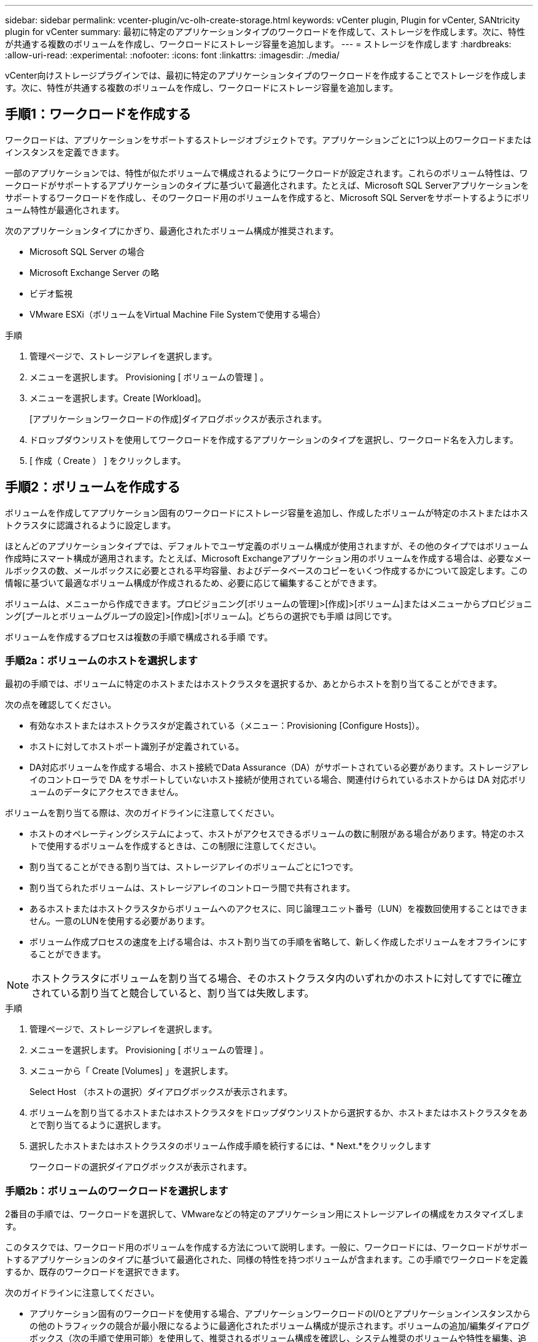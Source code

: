---
sidebar: sidebar 
permalink: vcenter-plugin/vc-olh-create-storage.html 
keywords: vCenter plugin, Plugin for vCenter, SANtricity plugin for vCenter 
summary: 最初に特定のアプリケーションタイプのワークロードを作成して、ストレージを作成します。次に、特性が共通する複数のボリュームを作成し、ワークロードにストレージ容量を追加します。 
---
= ストレージを作成します
:hardbreaks:
:allow-uri-read: 
:experimental: 
:nofooter: 
:icons: font
:linkattrs: 
:imagesdir: ./media/


[role="lead"]
vCenter向けストレージプラグインでは、最初に特定のアプリケーションタイプのワークロードを作成することでストレージを作成します。次に、特性が共通する複数のボリュームを作成し、ワークロードにストレージ容量を追加します。



== 手順1：ワークロードを作成する

ワークロードは、アプリケーションをサポートするストレージオブジェクトです。アプリケーションごとに1つ以上のワークロードまたはインスタンスを定義できます。

一部のアプリケーションでは、特性が似たボリュームで構成されるようにワークロードが設定されます。これらのボリューム特性は、ワークロードがサポートするアプリケーションのタイプに基づいて最適化されます。たとえば、Microsoft SQL Serverアプリケーションをサポートするワークロードを作成し、そのワークロード用のボリュームを作成すると、Microsoft SQL Serverをサポートするようにボリューム特性が最適化されます。

次のアプリケーションタイプにかぎり、最適化されたボリューム構成が推奨されます。

* Microsoft SQL Server の場合
* Microsoft Exchange Server の略
* ビデオ監視
* VMware ESXi（ボリュームをVirtual Machine File Systemで使用する場合）


.手順
. 管理ページで、ストレージアレイを選択します。
. メニューを選択します。 Provisioning [ ボリュームの管理 ] 。
. メニューを選択します。Create [Workload]。
+
[アプリケーションワークロードの作成]ダイアログボックスが表示されます。

. ドロップダウンリストを使用してワークロードを作成するアプリケーションのタイプを選択し、ワークロード名を入力します。
. [ 作成（ Create ） ] をクリックします。




== 手順2：ボリュームを作成する

ボリュームを作成してアプリケーション固有のワークロードにストレージ容量を追加し、作成したボリュームが特定のホストまたはホストクラスタに認識されるように設定します。

ほとんどのアプリケーションタイプでは、デフォルトでユーザ定義のボリューム構成が使用されますが、その他のタイプではボリューム作成時にスマート構成が適用されます。たとえば、Microsoft Exchangeアプリケーション用のボリュームを作成する場合は、必要なメールボックスの数、メールボックスに必要とされる平均容量、およびデータベースのコピーをいくつ作成するかについて設定します。この情報に基づいて最適なボリューム構成が作成されるため、必要に応じて編集することができます。

ボリュームは、メニューから作成できます。プロビジョニング[ボリュームの管理]>[作成]>[ボリューム]またはメニューからプロビジョニング[プールとボリュームグループの設定]>[作成]>[ボリューム]。どちらの選択でも手順 は同じです。

ボリュームを作成するプロセスは複数の手順で構成される手順 です。



=== 手順2a：ボリュームのホストを選択します

最初の手順では、ボリュームに特定のホストまたはホストクラスタを選択するか、あとからホストを割り当てることができます。

次の点を確認してください。

* 有効なホストまたはホストクラスタが定義されている（メニュー：Provisioning [Configure Hosts]）。
* ホストに対してホストポート識別子が定義されている。
* DA対応ボリュームを作成する場合、ホスト接続でData Assurance（DA）がサポートされている必要があります。ストレージアレイのコントローラで DA をサポートしていないホスト接続が使用されている場合、関連付けられているホストからは DA 対応ボリュームのデータにアクセスできません。


ボリュームを割り当てる際は、次のガイドラインに注意してください。

* ホストのオペレーティングシステムによって、ホストがアクセスできるボリュームの数に制限がある場合があります。特定のホストで使用するボリュームを作成するときは、この制限に注意してください。
* 割り当てることができる割り当ては、ストレージアレイのボリュームごとに1つです。
* 割り当てられたボリュームは、ストレージアレイのコントローラ間で共有されます。
* あるホストまたはホストクラスタからボリュームへのアクセスに、同じ論理ユニット番号（LUN）を複数回使用することはできません。一意のLUNを使用する必要があります。
* ボリューム作成プロセスの速度を上げる場合は、ホスト割り当ての手順を省略して、新しく作成したボリュームをオフラインにすることができます。



NOTE: ホストクラスタにボリュームを割り当てる場合、そのホストクラスタ内のいずれかのホストに対してすでに確立されている割り当てと競合していると、割り当ては失敗します。

.手順
. 管理ページで、ストレージアレイを選択します。
. メニューを選択します。 Provisioning [ ボリュームの管理 ] 。
. メニューから「 Create [Volumes] 」を選択します。
+
Select Host （ホストの選択）ダイアログボックスが表示されます。

. ボリュームを割り当てるホストまたはホストクラスタをドロップダウンリストから選択するか、ホストまたはホストクラスタをあとで割り当てるように選択します。
. 選択したホストまたはホストクラスタのボリューム作成手順を続行するには、* Next.*をクリックします
+
ワークロードの選択ダイアログボックスが表示されます。





=== 手順2b：ボリュームのワークロードを選択します

2番目の手順では、ワークロードを選択して、VMwareなどの特定のアプリケーション用にストレージアレイの構成をカスタマイズします。

このタスクでは、ワークロード用のボリュームを作成する方法について説明します。一般に、ワークロードには、ワークロードがサポートするアプリケーションのタイプに基づいて最適化された、同様の特性を持つボリュームが含まれます。この手順でワークロードを定義するか、既存のワークロードを選択できます。

次のガイドラインに注意してください。

* アプリケーション固有のワークロードを使用する場合、アプリケーションワークロードのI/Oとアプリケーションインスタンスからの他のトラフィックの競合が最小限になるように最適化されたボリューム構成が提示されます。ボリュームの追加/編集ダイアログボックス（次の手順で使用可能）を使用して、推奨されるボリューム構成を確認し、システム推奨のボリュームや特性を編集、追加、削除できます。
* 他の種類のアプリケーションを使用する場合は、ボリュームの追加/編集ダイアログボックス（次の手順で使用可能）を使用して、ボリューム構成を手動で指定します。


.手順
. 次のいずれかを実行します。
+
** 既存のワークロード用のボリュームの作成 * オプションを選択し、ドロップダウンリストからワークロードを選択します。
** サポート対象のアプリケーションまたは「その他」のアプリケーションに対して新しいワークロードを定義するには、「*新しいワークロードを作成する」オプションを選択し、次の手順を実行します。
+
*** ドロップダウンリストから、新しいワークロードを作成するアプリケーションの名前を選択します。このストレージアレイで使用するアプリケーションが表示されていない場合は、「Other」エントリのいずれかを選択します。
*** 作成するワークロードの名前を入力します。




. 「 * 次へ * 」をクリックします。
. ワークロードがサポート対象のアプリケーションタイプに関連付けられている場合は、要求された情報を入力します。それ以外の場合は、次の手順に進みます。




=== 手順2c：ボリュームを追加または編集する

3つ目の手順では、ボリューム構成を定義します。

.作業を開始する前に
* プールまたはボリュームグループに十分な空き容量が必要です。
* 1つのボリュームグループに含めることができるボリュームの最大数は256です。
* プールで使用できる最大ボリューム数は、ストレージシステムのモデルによって異なります。
+
** 2、048ボリューム（EF600およびE5700シリーズ）
** 1、024ボリューム（EF300）
** 512ボリューム（E2800シリーズ）


* Data Assurance（DA）対応ボリュームを作成する場合は、使用するホスト接続でDAがサポートされている必要があります。
+
** DA対応ボリュームを作成する場合は、DAに対応したプールまたはボリュームグループを選択します（プールとボリュームグループの候補テーブルで「DA」の横にある「* Yes」を探します）。
** DA 機能はプールおよびボリュームグループのレベルで提供されます。DA 保護は、データがコントローラ経由でドライブに転送される際に発生する可能性があるエラーをチェックして修正します。新しいボリュームに DA 対応のプールまたはボリュームグループを選択すると、エラーがある場合には検出されて修正されます。
** ストレージアレイのコントローラで DA をサポートしていないホスト接続が使用されている場合、関連付けられているホストからは DA 対応ボリュームのデータにアクセスできません。


* セキュリティ有効ボリュームを作成するには、ストレージアレイのセキュリティキーを作成する必要があります。
+
** セキュリティ有効ボリュームを作成する場合は、セキュリティ対応のプールまたはボリュームグループを選択します（プールとボリュームグループの候補テーブルで「セキュリティ対応」の横にある「はい」を探します）。
** ドライブセキュリティ機能は、プールおよびボリュームグループのレベルで提供されます。セキュリティ対応ドライブを使用すると、ストレージアレイから物理的に取り外されたドライブ上のデータへの不正アクセスを防止できます。セキュリティ有効ドライブでは、一意の暗号化キーを使用して、書き込み時にデータが暗号化され、読み取り時に復号化されます。
** プールまたはボリュームグループにはセキュリティ対応とセキュリティ対応でないドライブの両方を含めることができますが、暗号化機能を使用するためにはすべてのドライブがセキュリティ対応である必要があります。


* リソースプロビジョニングボリュームを作成するには、すべてのドライブが Deallocated or Unwritten Logical Block Error （ DULBE ）オプションを適用した NVMe ドライブである必要があります。


対応するプールまたはボリュームグループからボリュームを作成します。これらのプールは、ボリュームの追加と編集ダイアログボックスに表示されます。対象となる各プールおよびボリュームグループについて、使用可能なドライブの数と合計空き容量が表示されます。

アプリケーション固有のワークロードがある場合、候補となる各プールまたはボリュームグループに、推奨されるボリューム構成に基づいて提示される容量が表示され、残りの空き容量が GiB 単位で表示されます。それ以外のワークロードの場合、プールまたはボリュームグループにボリュームを追加してレポート容量を指定した時点で容量が提示されます。

.手順
. 前の手順でほかにワークロードを選択したかアプリケーション固有のワークロードを選択したかに基づいて、次のいずれかの操作を実行します。
+
** *その他*：1つ以上のボリュームの作成に使用する各プールまたはボリュームグループで'新しいボリュームの追加をクリックします
+
.フィールドの詳細
====
[cols="25h,~"]
|===
| フィールド | 説明 


 a| 
ボリューム名
 a| 
ボリュームには、作成時にデフォルトの名前が割り当てられます。デフォルトの名前をそのまま使用することも、ボリュームに格納されたデータのタイプを表した名前を指定することもできます。



 a| 
レポート容量
 a| 
新しいボリュームの容量と単位（ MiB 、 GiB 、または TiB ）を定義します。シックボリュームの場合、最小容量は1MiBであり、最大容量はプールまたはボリュームグループに含まれるドライブの数と容量で決まります。コピーサービス（Snapshotイメージ、Snapshotボリューム、ボリュームコピー、およびリモートミラー）用のストレージ容量も必要であることに注意してください。そのため、 標準ボリュームにすべての容量を割り当てないでください。プールの容量は4GiB単位で割り当てられます。4GiBの倍数でない容量を割り当てた場合、その容量は使用できません。全容量を使用できるようにするため、4GiB単位で容量を指定してください。使用不可容量が存在する場合、その容量を使用するにはボリュームの容量を増やすしかありません。



 a| 
ボリュームのブロックサイズ（EF300およびEF600のみ）
 a| 
ボリュームに対して作成できるブロックサイズが表示されます。

*** 512 ～ 512 バイト
*** 4K – 4 、 096 バイト




 a| 
セグメントサイズ（ Segment Size ）
 a| 
セグメントのサイジングに関する設定が表示されます。これは、ボリュームグループのボリュームについてのみ表示されます。セグメントサイズを変更することでパフォーマンスを最適化することができます。*許容されるセグメントサイズの推移*-許容されるセグメントサイズの推移がシステムによって決定されます。現在のセグメントサイズの変更後のサイズとして適切でないものは、ドロップダウンリストに表示されません。通常、許容される変更後のサイズは、現在のセグメントサイズの倍または半分です。たとえば、ボリュームの現在のセグメントサイズが 32KiB であれば、ボリュームの新しいセグメントサイズとして 16KiB または 64KiB が許容されます。* SSDキャッシュが有効なボリューム*- SSDキャッシュが有効なボリュームでは、セグメントサイズを4KiBに指定することができます。4KiB のセグメントサイズを選択するのは、 SSD キャッシュが有効なボリュームで小さいブロックの I/O 処理を実行する（ I/O ブロックサイズが 16KiB 以下の場合など）場合のみにしてください。SSD キャッシュが有効なボリュームで大きいブロックのシーケンシャル処理を実行する場合は、セグメントサイズとして 4KiB を選択するとパフォーマンスが低下することがあります。*セグメントサイズの変更にかかる時間*-ボリュームのセグメントサイズの変更にかかる時間は、次の要因によって異なります。

*** ホストからの I/O 負荷
*** ボリュームの修正の優先順位
*** ボリュームグループ内のドライブの数
*** ドライブチャネルの数
*** ストレージアレイコントローラの処理能力


ボリュームのセグメントサイズを変更すると I/O パフォーマンスに影響しますが、データの可用性は維持されます。



 a| 
セキュリティ対応
 a| 
*「Secure Capable」の横には、プールまたはボリューム・グループ内のドライブがセキュア対応である場合のみ「Secure Capable」と表示されます。ドライブセキュリティは、ストレージアレイから物理的に取り外されたドライブ上のデータへの不正アクセスを防止します。このオプションは、ドライブセキュリティ機能が有効になっていて、ストレージアレイのセキュリティキーが設定されている場合にのみ使用できます。プールまたはボリュームグループにはセキュリティ対応とセキュリティ対応でないドライブの両方を含めることができますが、暗号化機能を使用するためにはすべてのドライブがセキュリティ対応である必要があります。



 a| 
ダ
 a| 
*はい*は、プールまたはボリュームグループ内のドライブがData Assurance（DA）をサポートしている場合にのみ「DA」の横に表示されます。DA を使用すると、ストレージシステム全体のデータの整合性が向上します。DA を使用すると、データがコントローラ経由でドライブに転送される際にストレージアレイがエラーの有無をチェックできます。新しいボリュームに DA を使用すると、すべてのエラーが検出されます。



 a| 
リソースのプロビジョニング（EF300およびEF600のみ）
 a| 
* Yes *は、ドライブがこのオプションをサポートしている場合にのみ、[Resource Provisioned（リソースのプロビジョニング）]の横に表示されます。リソースプロビジョニングは、EF300およびEF600ストレージアレイで使用できる機能です。これにより、バックグラウンドの初期化プロセスを実行せずに、ボリュームをただちに使用できます。

|===
====
** *アプリケーション固有のワークロード*--選択したワークロードのシステム推奨のボリュームと特性を受け入れるには、[次へ]をクリックします。選択したワークロードのシステム推奨のボリュームと特性を変更、追加、または削除するには、[ボリュームの編集]をクリックします。
+
.フィールドの詳細
====
[cols="25h,~"]
|===
| フィールド | 説明 


 a| 
ボリューム名
 a| 
ボリュームには、作成時にデフォルトの名前が割り当てられます。デフォルトの名前をそのまま使用することも、ボリュームに格納されたデータのタイプを表した名前を指定することもできます。



 a| 
レポート容量
 a| 
新しいボリュームの容量と単位（ MiB 、 GiB 、または TiB ）を定義します。シックボリュームの場合、最小容量は1MiBであり、最大容量はプールまたはボリュームグループに含まれるドライブの数と容量で決まります。コピーサービス（Snapshotイメージ、Snapshotボリューム、ボリュームコピー、およびリモートミラー）用のストレージ容量も必要であることに注意してください。そのため、 標準ボリュームにすべての容量を割り当てないでください。プールの容量は 4GiB 単位で割り当てられます。4GiB の倍数でない容量を割り当てた場合、その容量は使用できません。全容量を使用できるようにするため、 4GiB 単位で容量を指定してください。使用不可容量が存在する場合、その容量を使用するにはボリュームの容量を増やすしかありません。



 a| 
ボリュームタイプ
 a| 
アプリケーション固有のワークロード用に作成されたボリュームのタイプを示します。



 a| 
ボリュームのブロックサイズ（EF300およびEF600のみ）
 a| 
ボリュームに対して作成できるブロックサイズが表示されます。

*** 512 -- 512バイト
*** 4k -- 4,096バイト




 a| 
セグメントサイズ（ Segment Size ）
 a| 
セグメントのサイジングに関する設定が表示されます。これは、ボリュームグループのボリュームについてのみ表示されます。セグメントサイズを変更することでパフォーマンスを最適化することができます。*許容されるセグメントサイズの推移*-許容されるセグメントサイズの推移がシステムによって決定されます。現在のセグメントサイズの変更後のサイズとして適切でないものは、ドロップダウンリストに表示されません。通常、許容される変更後のサイズは、現在のセグメントサイズの倍または半分です。たとえば、ボリュームの現在のセグメントサイズが 32KiB であれば、ボリュームの新しいセグメントサイズとして 16KiB または 64KiB が許容されます。* SSDキャッシュが有効なボリューム*- SSDキャッシュが有効なボリュームでは、セグメントサイズを4KiBに指定することができます。4KiB のセグメントサイズを選択するのは、 SSD キャッシュが有効なボリュームで小さいブロックの I/O 処理を実行する（ I/O ブロックサイズが 16KiB 以下の場合など）場合のみにしてください。SSD キャッシュが有効なボリュームで大きいブロックのシーケンシャル処理を実行する場合は、セグメントサイズとして 4KiB を選択するとパフォーマンスが低下することがあります。*セグメントサイズの変更にかかる時間*-ボリュームのセグメントサイズの変更にかかる時間は、次の要因によって異なります。

*** ホストからの I/O 負荷
*** ボリュームの修正の優先順位
*** ボリュームグループ内のドライブの数
*** ドライブチャネルの数
*** ストレージアレイコントローラの処理能力


ボリュームのセグメントサイズを変更すると I/O パフォーマンスに影響しますが、データの可用性は維持されます。



 a| 
セキュリティ対応
 a| 
*「Secure Capable」の横には、プールまたはボリューム・グループ内のドライブがセキュア対応である場合のみ「Secure Capable」と表示されます。ドライブセキュリティを使用すると、ストレージアレイから物理的に取り外されたドライブ上のデータへの不正アクセスを防止できます。このオプションは、ドライブセキュリティ機能が有効になっていて、ストレージアレイのセキュリティキーが設定されている場合にのみ使用できます。プールまたはボリュームグループにはセキュリティ対応とセキュリティ対応でないドライブの両方を含めることができますが、暗号化機能を使用するためにはすべてのドライブがセキュリティ対応である必要があります。



 a| 
ダ
 a| 
*はい*は、プールまたはボリュームグループ内のドライブがData Assurance（DA）をサポートしている場合にのみ「DA」の横に表示されます。DA を使用すると、ストレージシステム全体のデータの整合性が向上します。DA を使用すると、データがコントローラ経由でドライブに転送される際にストレージアレイがエラーの有無をチェックできます。新しいボリュームに DA を使用すると、すべてのエラーが検出されます。



 a| 
リソースのプロビジョニング（EF300およびEF600のみ）
 a| 
* Yes *は、ドライブがこのオプションをサポートしている場合にのみ、[Resource Provisioned（リソースのプロビジョニング）]の横に表示されます。リソースプロビジョニングは、EF300およびEF600ストレージアレイで使用できる機能です。これにより、バックグラウンドの初期化プロセスを実行せずに、ボリュームをただちに使用できます。

|===
====


. 選択したアプリケーションのボリューム作成手順を続行するには、 * 次へ * をクリックします。




=== 手順2d：ボリュームの構成を確認します

最後の手順では、作成するボリュームの概要を確認し、必要に応じて変更を加えます。

.手順
. 作成するボリュームを確認します。変更するには、「 * 戻る」をクリックします。
. ボリューム構成に問題がなければ、「 * 完了 * 」をクリックします。


.完了後
* vSphere Clientで、ボリューム用のデータストアを作成します。
* アプリケーションがボリュームを使用できるように、アプリケーションホストのオペレーティングシステムに対して必要な変更を行います。
* ホスト・ベースのhhot_add'ユーティリティまたはオペレーティング・システム固有のユーティリティ（サード・パーティ・ベンダーから入手可能）を実行し'SMdevicesユーティリティを実行して'ボリューム名とホスト・ストレージ・アレイ名を関連付けます
+
hot addユーティリティと'smdevicesユーティリティは'SMutilsパッケージの一部として含まれています「SMutils」パッケージは、ホストがストレージアレイから認識する内容を検証するためのユーティリティの集合です。SANtricity ソフトウェアのインストールに含まれています。


